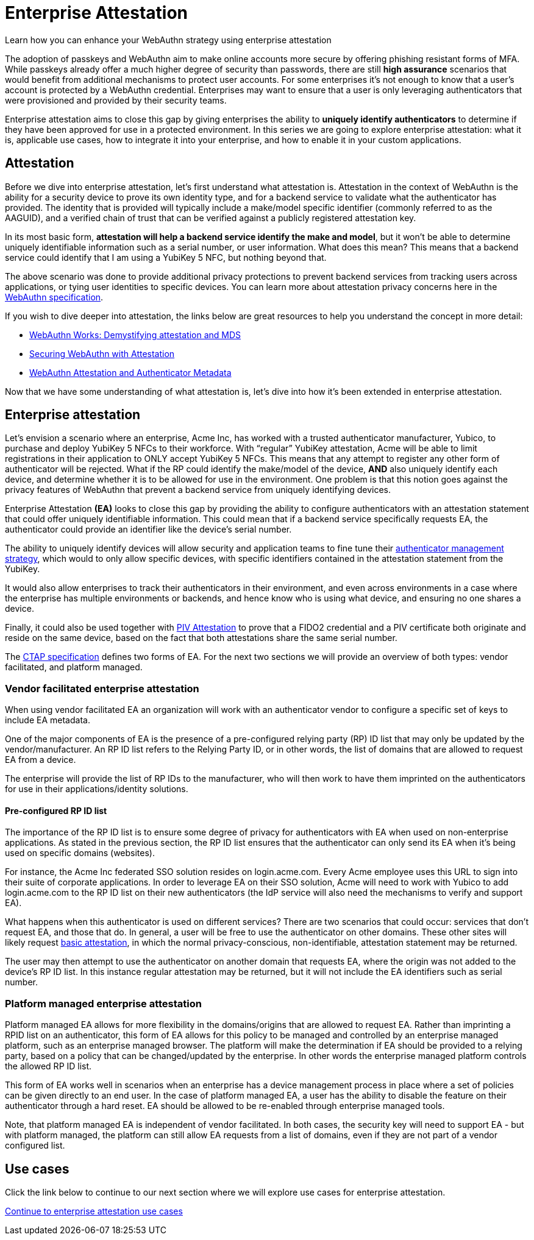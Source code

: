 = Enterprise Attestation
:description: Learn how you can enhance your WebAuthn strategy using enterprise attestation 
:keywords: passkey, passkeys, developer, high assurance, FIDO2, CTAP, WebAuthn, attestation, enterprise attestation

Learn how you can enhance your WebAuthn strategy using enterprise attestation

The adoption of passkeys and WebAuthn aim to make online accounts more secure by offering phishing resistant forms of MFA. While passkeys already offer a much higher degree of security than passwords, there are still **high assurance** scenarios that would benefit from additional mechanisms to protect user accounts. For some enterprises it’s not enough to know that a user’s account is protected by a WebAuthn credential. Enterprises may want to ensure that a user is only leveraging authenticators that were provisioned and provided by their security teams. 

Enterprise attestation aims to close this gap by giving enterprises the ability to **uniquely identify authenticators** to determine if they have been approved for use in a protected environment. In this series we are going to explore enterprise attestation: what it is, applicable use cases, how to integrate it into your enterprise, and how to enable it in your custom applications. 

== Attestation 
Before we dive into enterprise attestation, let’s first understand what attestation is. Attestation in the context of WebAuthn is the ability for a security device to prove its own identity type, and for a backend service to validate what the authenticator has provided. The identity that is provided will typically include a make/model specific identifier (commonly referred to as the AAGUID), and a verified chain of trust that can be verified against a publicly registered attestation key.

In its most basic form, **attestation will help a backend service identify the make and model**, but it won’t be able to determine uniquely identifiable information such as a serial number, or user information. What does this mean? This means that a backend service could identify that I am using a YubiKey 5 NFC, but nothing beyond that. 

The above scenario was done to provide additional privacy protections to prevent backend services from tracking users across applications, or tying user identities to specific devices. You can learn more about attestation privacy concerns here in the link:https://www.w3.org/TR/webauthn-2/#sctn-attestation-privacy[WebAuthn specification]. 

If you wish to dive deeper into attestation, the links below are great resources to help you understand the concept in more detail:

* link:https://medium.com/webauthnworks/webauthn-fido2-demystifying-attestation-and-mds-efc3b3cb3651[WebAuthn Works: Demystifying attestation and MDS] 
* link:https://developers.yubico.com/WebAuthn/Concepts/Securing_WebAuthn_with_Attestation.html[Securing WebAuthn with Attestation] 
* link:https://developers.yubico.com/Developer_Program/WebAuthn_Starter_Kit/Attestation.html[WebAuthn Attestation and Authenticator Metadata] 

Now that we have some understanding of what attestation is, let’s dive into how it’s been extended in enterprise attestation.

== Enterprise attestation
Let’s envision a scenario where an enterprise, Acme Inc, has worked with a trusted authenticator manufacturer, Yubico, to purchase and deploy YubiKey 5 NFCs to their workforce. 
With “regular” YubiKey attestation, Acme will be able to limit registrations in their application to ONLY accept YubiKey 5 NFCs. This means that any attempt to register any other form of authenticator will be rejected. What if the RP could identify the make/model of the device, **AND** also uniquely identify each device, and determine whether it is to be allowed for use in the environment. One problem is that this notion goes against the privacy features of WebAuthn that prevent a backend service from uniquely identifying devices. 

Enterprise Attestation **(EA)** looks to close this gap by providing the ability to configure authenticators with an attestation statement that could offer uniquely identifiable information. This could mean that if a backend service specifically requests EA, the authenticator could provide an identifier like the device's serial number. 

The ability to uniquely identify devices will allow security and application teams to fine tune their link:https://developers.yubico.com/WebAuthn/Concepts/Authenticator_Management/[authenticator management strategy], which would to only allow specific devices, with specific identifiers contained in the attestation statement from the YubiKey.

It would also allow enterprises to track their authenticators in their environment, and even across environments in a case where the enterprise has multiple environments or backends, and hence know who is using what device, and ensuring no one shares a device.

Finally, it could also be used together with link:https://developers.yubico.com/PIV/Introduction/PIV_attestation.html[PIV Attestation] to prove that a FIDO2 credential and a PIV certificate both originate and reside on the same device, based on the fact that both attestations share the same serial number.

The link:https://fidoalliance.org/specs/fido-v2.1-rd-20201208/fido-client-to-authenticator-protocol-v2.1-rd-20201208.html#sctn-feature-descriptions-enterp-attstn[CTAP specification] defines two forms of EA. For the next two sections we will provide an overview of both types: vendor facilitated, and platform managed.

=== Vendor facilitated enterprise attestation
When using vendor facilitated EA an organization will work with an authenticator vendor to configure a specific set of keys to include EA metadata. 

One of the major components of EA is the presence of a pre-configured relying party (RP) ID list that may only be updated by the vendor/manufacturer. An RP ID list refers to the Relying Party ID, or in other words, the list of domains that are allowed to request EA from a device. 

The enterprise will provide the list of RP IDs to the manufacturer, who will then work to have them imprinted on the authenticators for use in their applications/identity solutions. 

==== Pre-configured RP ID list
The importance of the RP ID list is to ensure some degree of privacy for authenticators with EA when used on non-enterprise applications. As stated in the previous section, the RP ID list ensures that the authenticator can only send its EA when it’s being used on specific domains (websites). 

For instance, the Acme Inc federated SSO solution resides on login.acme.com. Every Acme employee uses this URL to sign into their suite of corporate applications. In order to leverage EA on their SSO solution, Acme will need to work with Yubico to add login.acme.com to the RP ID list on their new authenticators (the IdP service will also need the mechanisms to verify and support EA).

What happens when this authenticator is used on different services? There are two scenarios that could occur: services that don’t request EA, and those that do. In general, a user will be free to use the authenticator on other domains. These other sites will likely request link:https://www.w3.org/TR/webauthn-2/#sctn-attestation-types[basic attestation], in which the normal privacy-conscious, non-identifiable, attestation statement may be returned.  

The user may then attempt to use the authenticator on another domain that requests EA, where the origin was not added to the device’s RP ID list. In this instance regular attestation may be returned, but it will not include the EA identifiers such as serial number. 

=== Platform managed enterprise attestation
Platform managed EA allows for more flexibility in the domains/origins that are allowed to request EA. Rather than imprinting a RPID list on an authenticator, this form of EA allows for this policy to be managed and controlled by an enterprise managed platform, such as an enterprise managed browser. The platform will make the determination if EA should be provided to a relying party, based on a policy that can be changed/updated by the enterprise. In other words the enterprise managed platform controls the allowed RP ID list.

This form of EA works well in scenarios when an enterprise has a device management process in place where a set of policies can be given directly to an end user. In the case of platform managed EA, a user has the ability to disable the feature on their authenticator through a hard reset. EA should be allowed to be re-enabled through enterprise managed tools.

Note, that platform managed EA is independent of vendor facilitated. In both cases, the security key will need to support EA - but with platform managed, the platform can still allow EA requests from a list of domains, even if they are not part of a vendor configured list. 

== Use cases
Click the link below to continue to our next section where we will explore use cases for enterprise attestation. 

link:/WebAuthn/Concepts/Enterprise_Attestation/Use_cases.html[Continue to enterprise attestation use cases]
